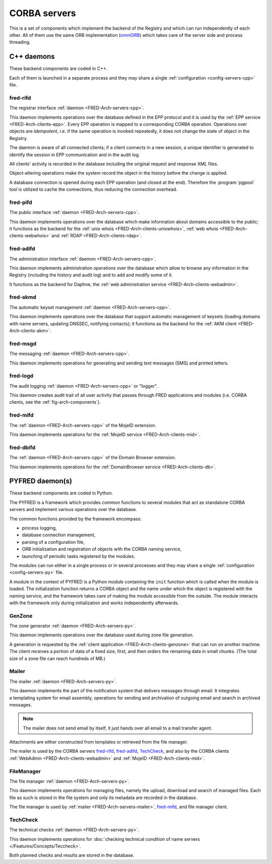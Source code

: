 
.. _FRED-Arch-servers:

CORBA servers
-------------
This is a set of components which implement the backend of the Registry and
which can run independently of each other.
All of them use the same ORB implementation
(`omniORB <http://omniorb.sourceforge.net>`_) which takes care
of the server side and process threading.

.. _FRED-Arch-servers-cpp:

C++ daemons
^^^^^^^^^^^
These backend components are coded in C++.

Each of them is launched in a separate process and they may share
a single :ref:`configuration <config-servers-cpp>` file.

.. _FRED-Arch-servers-rif:

fred-rifd
~~~~~~~~~
The registrar interface :ref:`daemon <FRED-Arch-servers-cpp>`.

This daemon implements operations over the database defined in the EPP protocol
and it is used by the :ref:`EPP service <FRED-Arch-clients-epp>`.
Every EPP operation is mapped to a corresponding CORBA operation.
Operations over objects are *idempotent*, i.e. if the same operation is invoked
repeatedly, it does not change the state of object in the Registry.

The daemon is aware of all connected clients; if a client connects
in a new session, a unique identifier is generated to identify the session
in EPP communication and in the audit log.

All clients' activity is recorded in the database including the original
request and response XML files.

Object-altering operations make the system record the object in the history
before the change is applied.

A database connection is opened during each EPP operation (and closed
at the end). Therefore the :program:`pgpool` tool is utilized to cache
the connections, thus reducing the connection overhead.

.. _FRED-Arch-servers-pif:

fred-pifd
~~~~~~~~~
The public interface :ref:`daemon <FRED-Arch-servers-cpp>`.

This daemon implements operations over the database which make information
about domains accessible to the public; it functions as the backend for
the :ref:`unix whois <FRED-Arch-clients-unixwhois>`,
:ref:`web whois <FRED-Arch-clients-webwhois>` and
:ref:`RDAP <FRED-Arch-clients-rdap>`.

.. _FRED-Arch-servers-adif:

fred-adifd
~~~~~~~~~~
The administration interface :ref:`daemon <FRED-Arch-servers-cpp>`.

This daemon implements administration operations over the database which allow
to browse any information in the Registry (including the history and audit log)
and to add and modify some of it.

It functions as the backend for Daphne, the :ref:`web administration service
<FRED-Arch-clients-webadmin>`.

.. _FRED-Arch-servers-akmd:

fred-akmd
~~~~~~~~~
The automatic keyset management :ref:`daemon <FRED-Arch-servers-cpp>`.

This daemon implements operations over the database that support automatic
management of keysets (loading domains with name servers, updating DNSSEC,
notifying contacts); it functions as the backend for the :ref:`AKM client
<FRED-Arch-clients-akm>`.

.. _FRED-Arch-servers-msg:

fred-msgd
~~~~~~~~~
The messaging :ref:`daemon <FRED-Arch-servers-cpp>`.

This daemon implements operations for generating and sending text messages (SMS)
and printed letters.

.. _FRED-Arch-servers-log:

fred-logd
~~~~~~~~~
The audit logging :ref:`daemon <FRED-Arch-servers-cpp>` or "logger".

This daemon creates audit trail of all user activity that passes
through FRED applications and modules (i.e. CORBA clients, see the
:ref:`fig-arch-components`).

.. _FRED-Arch-servers-mif:

fred-mifd
~~~~~~~~~
The :ref:`daemon <FRED-Arch-servers-cpp>` of the MojeID extension.

This daemon implements operations for the :ref:`MojeID service
<FRED-Arch-clients-mid>`.

.. _FRED-Arch-servers-dbif:

fred-dbifd
~~~~~~~~~~
The :ref:`daemon <FRED-Arch-servers-cpp>` of the Domain Browser extension.

This daemon implements operations for the :ref:`DomainBrowser service
<FRED-Arch-clients-db>`.

.. _FRED-Arch-servers-py:

PYFRED daemon(s)
^^^^^^^^^^^^^^^^
These backend components are coded in Python.

The PYFRED is a framework which provides common functions to several modules
that act as standalone CORBA servers and implement various operations
over the database.

The common functions provided by the framework encompass:

* process logging,
* database connection management,
* parsing of a configuration file,
* ORB initialization and registration of objects with the CORBA naming service,
* launching of periodic tasks registered by the modules.

The modules can run either in a single process or in several processes and
they may share a single :ref:`configuration <config-servers-py>` file.

A module in the context of PYFRED is a Python module containing the ``init``
function which is called when the module is loaded. The initialization function
returns a CORBA object and the name under which the object is registered
with the naming service, and the framework takes care of making the module
accessible from the outside. The module interacts with the framework
only during initialization and works independently afterwards.

.. _FRED-Arch-servers-genzone:

GenZone
~~~~~~~

The zone generator :ref:`daemon <FRED-Arch-servers-py>`.

This daemon implements operations over the database used during zone file
generation.

A generation is requested by the :ref:`client application
<FRED-Arch-clients-genzone>` that can run on another
machine. The client receives a portion of data of a fixed size, first,
and then orders the remaining data in small chunks. (The total size of a zone
file can reach hundreds of MB.)

.. _FRED-Arch-servers-mailer:

Mailer
~~~~~~

The mailer :ref:`daemon <FRED-Arch-servers-py>`.

This daemon implements the part of the notification system that delivers
messages through email. It integrates a templating system for email
assembly, operations for sending and archivation of outgoing email and search
in archived messages.

.. Note:: The mailer does not send email by itself, it just hands over all email
   to a mail transfer agent.

Attachments are either constructed from templates or retrieved from the file
manager.

The mailer is used by the CORBA servers `fred-rifd`_, `fred-adifd`_, `TechCheck`_,
and also by the CORBA clients :ref:`WebAdmin <FRED-Arch-clients-webadmin>` and
:ref:`MojeID <FRED-Arch-clients-mid>`.

.. _FRED-Arch-servers-filemanager:

FileManager
~~~~~~~~~~~

The file manager :ref:`daemon <FRED-Arch-servers-py>`.

This daemon implements operations for managing files, namely the upload,
download and search of managed files.
Each file as such is stored in the file system and only its metadata are
recorded in the database.

The file manager is used by :ref:`mailer <FRED-Arch-servers-mailer>`,
`fred-mifd`_, and file manager client.

.. _FRED-Arch-servers-techcheck:

TechCheck
~~~~~~~~~

The technical checks :ref:`daemon <FRED-Arch-servers-py>`.

This daemon implements operations for :doc:`checking technical condition of
name servers </Features/Concepts/Teccheck>`.

Both planned checks and results are stored in the database.
